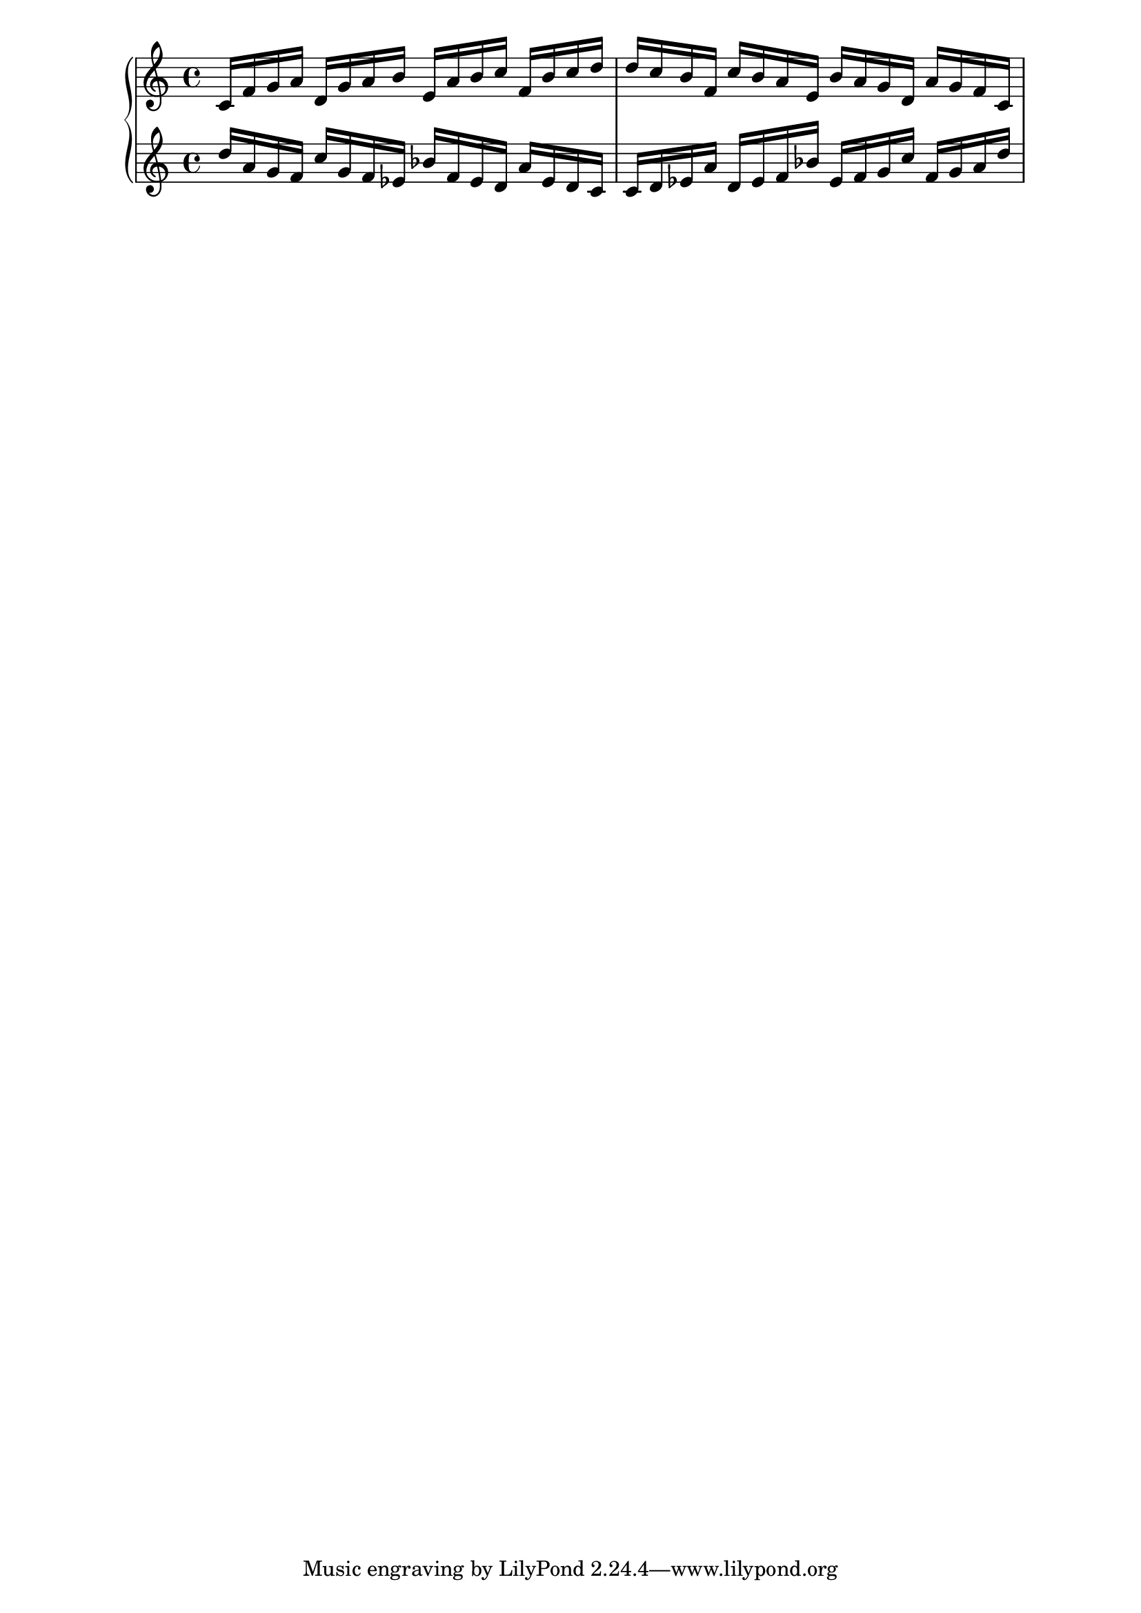 \version "2.19.83"
\language "english"
\score
{
    \context Score = "Score"
    <<
        \context PianoStaff = "PianoStaff"
        <<
            \context Staff = "Staff_1"
            {
                \context Voice = "Voice_1"
                {
                    c'16
                    f'16
                    g'16
                    a'16
                    d'16
                    g'16
                    a'16
                    b'16
                    e'16
                    a'16
                    b'16
                    c''16
                    f'16
                    b'16
                    c''16
                    d''16
                    d''16
                    c''16
                    b'16
                    f'16
                    c''16
                    b'16
                    a'16
                    e'16
                    b'16
                    a'16
                    g'16
                    d'16
                    a'16
                    g'16
                    f'16
                    c'16
                }
            }
            \context Staff = "Staff_2"
            {
                \context Voice = "Voice_2"
                {
                    d''16
                    a'16
                    g'16
                    f'16
                    c''16
                    g'16
                    f'16
                    ef'16
                    bf'16
                    f'16
                    ef'16
                    d'16
                    a'16
                    ef'16
                    d'16
                    c'16
                    c'16
                    d'16
                    ef'16
                    a'16
                    d'16
                    ef'16
                    f'16
                    bf'16
                    ef'16
                    f'16
                    g'16
                    c''16
                    f'16
                    g'16
                    a'16
                    d''16
                }
            }
        >>
    >>
}